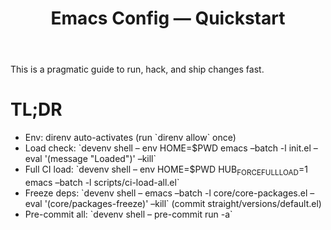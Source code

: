 #+TITLE: Emacs Config — Quickstart

This is a pragmatic guide to run, hack, and ship changes fast.

* TL;DR
- Env: direnv auto-activates (run `direnv allow` once)
- Load check: `devenv shell -- env HOME=$PWD emacs --batch -l init.el --eval '(message "Loaded")' --kill`
- Full CI load: `devenv shell -- env HOME=$PWD HUB_FORCE_FULL_LOAD=1 emacs --batch -l scripts/ci-load-all.el`
- Freeze deps: `devenv shell -- emacs --batch -l core/core-packages.el --eval '(core/packages-freeze)' --kill` (commit straight/versions/default.el)
- Pre-commit all: `devenv shell -- pre-commit run -a`
